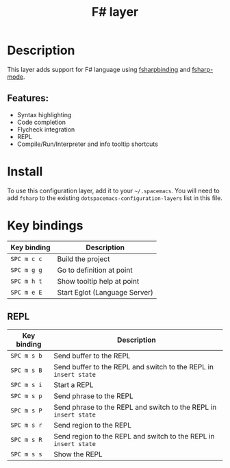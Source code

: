 #+TITLE: F# layer

#+TAGS: general|layer|multi-paradigm|programming

[[file:img/fsharp.png]]

* Table of Contents                     :TOC_5_gh:noexport:
- [[#description][Description]]
  - [[#features][Features:]]
- [[#install][Install]]
- [[#key-bindings][Key bindings]]
  - [[#repl][REPL]]

* Description
This layer adds support for F# language using [[https://github.com/fsharp/fsharpbinding][fsharpbinding]] and [[https://github.com/fsharp/fsharpbinding][fsharp-mode]].

** Features:
- Syntax highlighting
- Code completion
- Flycheck integration
- REPL
- Compile/Run/Interpreter and info tooltip shortcuts

* Install
To use this configuration layer, add it to your =~/.spacemacs=. You will need to
add =fsharp= to the existing =dotspacemacs-configuration-layers= list in this
file.

* Key bindings

| Key binding | Description                   |
|-------------+-------------------------------|
| ~SPC m c c~ | Build the project             |
| ~SPC m g g~ | Go to definition at point     |
| ~SPC m h t~ | Show tooltip help at point    |
| ~SPC m e E~ | Start Eglot (Language Server) |

** REPL

| Key binding | Description                                                      |
|-------------+------------------------------------------------------------------|
| ~SPC m s b~ | Send buffer to the REPL                                          |
| ~SPC m s B~ | Send buffer to the REPL and switch to the REPL in =insert state= |
| ~SPC m s i~ | Start a REPL                                                     |
| ~SPC m s p~ | Send phrase to the REPL                                          |
| ~SPC m s P~ | Send phrase to the REPL and switch to the REPL in =insert state= |
| ~SPC m s r~ | Send region to the REPL                                          |
| ~SPC m s R~ | Send region to the REPL and switch to the REPL in =insert state= |
| ~SPC m s s~ | Show the REPL                                                    |
